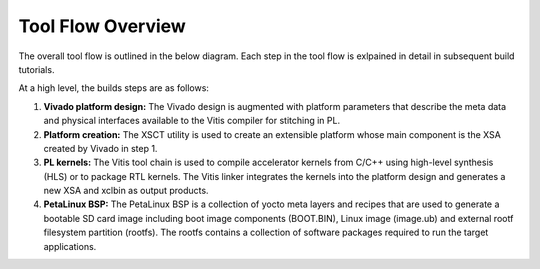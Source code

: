 Tool Flow Overview
==================

The overall tool flow is outlined in the below diagram. Each step in the tool
flow is exlpained in detail in subsequent build tutorials.

At a high level, the builds steps are as follows:

#. **Vivado platform design:**
   The Vivado design is augmented with platform parameters that describe the
   meta data and physical interfaces available to the Vitis compiler for
   stitching in PL.

#. **Platform creation:**
   The XSCT utility is used to create an extensible platform whose main
   component is the XSA created by Vivado in step 1.


#. **PL kernels:**
   The Vitis tool chain is used to compile accelerator kernels from C/C++ using
   high-level synthesis (HLS) or to package RTL kernels. The Vitis linker
   integrates the kernels into the platform design and generates a new XSA and
   xclbin as output products.

#. **PetaLinux BSP:**
   The PetaLinux BSP is a collection of yocto meta layers and recipes that are
   used to generate a bootable SD card image including boot image components
   (BOOT.BIN), Linux image (image.ub) and external rootf filesystem partition
   (rootfs). The rootfs contains a collection of software packages required to
   run the target applications.

.. image:: images/tool-flow.jpg
   :width: 800
   :alt: Tool Flow

